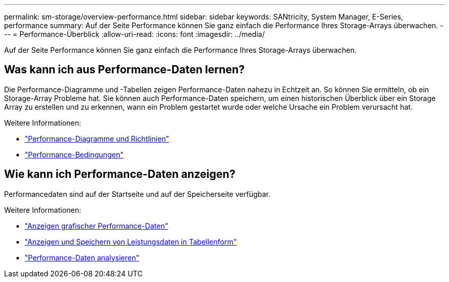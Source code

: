---
permalink: sm-storage/overview-performance.html 
sidebar: sidebar 
keywords: SANtricity, System Manager, E-Series, performance 
summary: Auf der Seite Performance können Sie ganz einfach die Performance Ihres Storage-Arrays überwachen. 
---
= Performance-Überblick
:allow-uri-read: 
:icons: font
:imagesdir: ../media/


[role="lead"]
Auf der Seite Performance können Sie ganz einfach die Performance Ihres Storage-Arrays überwachen.



== Was kann ich aus Performance-Daten lernen?

Die Performance-Diagramme und -Tabellen zeigen Performance-Daten nahezu in Echtzeit an. So können Sie ermitteln, ob ein Storage-Array Probleme hat. Sie können auch Performance-Daten speichern, um einen historischen Überblick über ein Storage Array zu erstellen und zu erkennen, wann ein Problem gestartet wurde oder welche Ursache ein Problem verursacht hat.

Weitere Informationen:

* link:performance-graphs-guidelines.html["Performance-Diagramme und Richtlinien"]
* link:performance-terminology.html["Performance-Bedingungen"]




== Wie kann ich Performance-Daten anzeigen?

Performancedaten sind auf der Startseite und auf der Speicherseite verfügbar.

Weitere Informationen:

* link:view-performance-data-graphical.html["Anzeigen grafischer Performance-Daten"]
* link:view-and-save-performance-data-tabular.html["Anzeigen und Speichern von Leistungsdaten in Tabellenform"]
* link:interpret-performance-data.html["Performance-Daten analysieren"]

